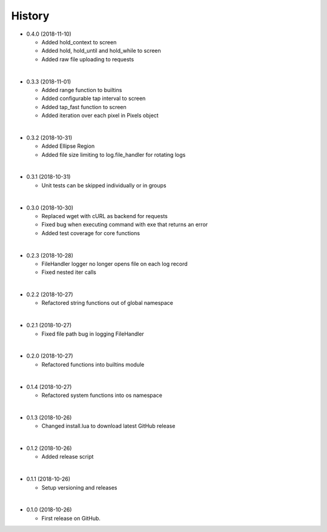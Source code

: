 History
-----------

* 0.4.0 (2018-11-10)

  * Added hold_context to screen
  * Added hold, hold_until and hold_while to screen
  * Added raw file uploading to requests

|

* 0.3.3 (2018-11-01)
  
  * Added range function to builtins
  * Added configurable tap interval to screen
  * Added tap_fast function to screen
  * Added iteration over each pixel in Pixels object

|

* 0.3.2 (2018-10-31)
  
  * Added Ellipse Region
  * Added file size limiting to log.file_handler for rotating logs
  
|

* 0.3.1 (2018-10-31)
  
  * Unit tests can be skipped individually or in groups
  
|

* 0.3.0 (2018-10-30)
  
  * Replaced wget with cURL as backend for requests
  * Fixed bug when executing command with exe that returns an error
  * Added test coverage for core functions
  
|

* 0.2.3 (2018-10-28)
  
  * FileHandler logger no longer opens file on each log record
  * Fixed nested iter calls
  
|

* 0.2.2 (2018-10-27)

  * Refactored string functions out of global namespace

|

* 0.2.1 (2018-10-27)

  * Fixed file path bug in logging FileHandler

|

* 0.2.0 (2018-10-27)

  * Refactored functions into builtins module

|

* 0.1.4 (2018-10-27)

  * Refactored system functions into os namespace

|

* 0.1.3 (2018-10-26)

  * Changed install.lua to download latest GitHub release

|

* 0.1.2 (2018-10-26)

  * Added release script

|

* 0.1.1 (2018-10-26)

  * Setup versioning and releases

|

* 0.1.0 (2018-10-26)

  * First release on GitHub.
